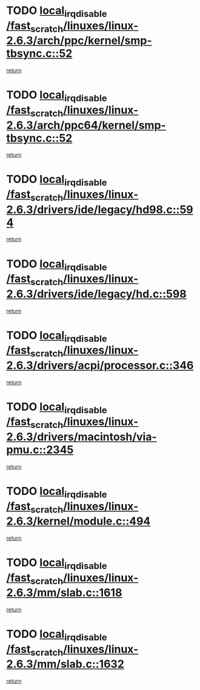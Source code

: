 * TODO [[view:/fast_scratch/linuxes/linux-2.6.3/arch/ppc/kernel/smp-tbsync.c::face=ovl-face1::linb=52::colb=1::cole=18][local_irq_disable /fast_scratch/linuxes/linux-2.6.3/arch/ppc/kernel/smp-tbsync.c::52]]
[[view:/fast_scratch/linuxes/linux-2.6.3/arch/ppc/kernel/smp-tbsync.c::face=ovl-face2::linb=68::colb=3::cole=9][return]]
* TODO [[view:/fast_scratch/linuxes/linux-2.6.3/arch/ppc64/kernel/smp-tbsync.c::face=ovl-face1::linb=52::colb=1::cole=18][local_irq_disable /fast_scratch/linuxes/linux-2.6.3/arch/ppc64/kernel/smp-tbsync.c::52]]
[[view:/fast_scratch/linuxes/linux-2.6.3/arch/ppc64/kernel/smp-tbsync.c::face=ovl-face2::linb=67::colb=3::cole=9][return]]
* TODO [[view:/fast_scratch/linuxes/linux-2.6.3/drivers/ide/legacy/hd98.c::face=ovl-face1::linb=594::colb=2::cole=19][local_irq_disable /fast_scratch/linuxes/linux-2.6.3/drivers/ide/legacy/hd98.c::594]]
[[view:/fast_scratch/linuxes/linux-2.6.3/drivers/ide/legacy/hd98.c::face=ovl-face2::linb=596::colb=2::cole=8][return]]
* TODO [[view:/fast_scratch/linuxes/linux-2.6.3/drivers/ide/legacy/hd.c::face=ovl-face1::linb=598::colb=2::cole=19][local_irq_disable /fast_scratch/linuxes/linux-2.6.3/drivers/ide/legacy/hd.c::598]]
[[view:/fast_scratch/linuxes/linux-2.6.3/drivers/ide/legacy/hd.c::face=ovl-face2::linb=600::colb=2::cole=8][return]]
* TODO [[view:/fast_scratch/linuxes/linux-2.6.3/drivers/acpi/processor.c::face=ovl-face1::linb=346::colb=1::cole=18][local_irq_disable /fast_scratch/linuxes/linux-2.6.3/drivers/acpi/processor.c::346]]
[[view:/fast_scratch/linuxes/linux-2.6.3/drivers/acpi/processor.c::face=ovl-face2::linb=511::colb=1::cole=7][return]]
* TODO [[view:/fast_scratch/linuxes/linux-2.6.3/drivers/macintosh/via-pmu.c::face=ovl-face1::linb=2345::colb=1::cole=18][local_irq_disable /fast_scratch/linuxes/linux-2.6.3/drivers/macintosh/via-pmu.c::2345]]
[[view:/fast_scratch/linuxes/linux-2.6.3/drivers/macintosh/via-pmu.c::face=ovl-face2::linb=2377::colb=1::cole=7][return]]
* TODO [[view:/fast_scratch/linuxes/linux-2.6.3/kernel/module.c::face=ovl-face1::linb=494::colb=3::cole=20][local_irq_disable /fast_scratch/linuxes/linux-2.6.3/kernel/module.c::494]]
[[view:/fast_scratch/linuxes/linux-2.6.3/kernel/module.c::face=ovl-face2::linb=521::colb=1::cole=7][return]]
* TODO [[view:/fast_scratch/linuxes/linux-2.6.3/mm/slab.c::face=ovl-face1::linb=1618::colb=2::cole=19][local_irq_disable /fast_scratch/linuxes/linux-2.6.3/mm/slab.c::1618]]
[[view:/fast_scratch/linuxes/linux-2.6.3/mm/slab.c::face=ovl-face2::linb=1627::colb=1::cole=7][return]]
* TODO [[view:/fast_scratch/linuxes/linux-2.6.3/mm/slab.c::face=ovl-face1::linb=1632::colb=2::cole=19][local_irq_disable /fast_scratch/linuxes/linux-2.6.3/mm/slab.c::1632]]
[[view:/fast_scratch/linuxes/linux-2.6.3/mm/slab.c::face=ovl-face2::linb=1633::colb=1::cole=7][return]]
